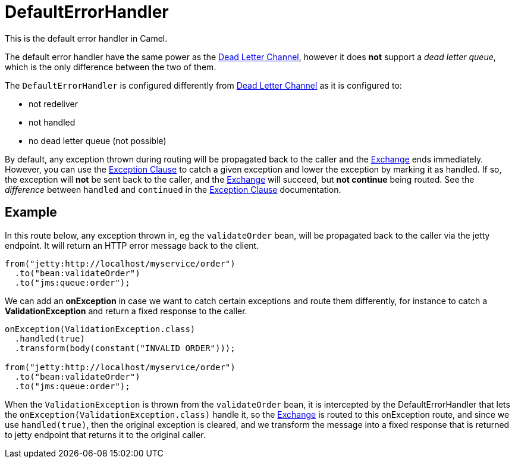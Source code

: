 [[DefaultErrorHandler-DefaultErrorHandler]]
= DefaultErrorHandler

This is the default error handler in Camel.

The default error handler have the same power as the xref:{eip-vc}:eips:dead-letter-channel.adoc[Dead Letter Channel],
however it does *not* support a _dead letter queue_, which is
the only difference between the two of them.

The `DefaultErrorHandler` is configured differently from
xref:{eip-vc}:eips:dead-letter-channel.adoc[Dead Letter Channel] as
it is configured to:

* not redeliver
* not handled
* no dead letter queue (not possible)

By default, any exception thrown during routing will be propagated back
to the caller and the xref:exchange.adoc[Exchange] ends immediately.
However, you can use the xref:exception-clause.adoc[Exception Clause] to
catch a given exception and lower the exception by marking it as
handled. If so, the exception will *not* be sent back to the caller, and
the xref:exchange.adoc[Exchange] will succeed, but *not continue* being routed.
See the _difference_ between `handled` and `continued` in the
xref:exception-clause.adoc[Exception Clause] documentation.

== Example

In this route below, any exception thrown in, eg the `validateOrder`
bean, will be propagated back to the caller via the jetty endpoint. It
will return an HTTP error message back to the client.

[source,java]
----
from("jetty:http://localhost/myservice/order")
  .to("bean:validateOrder")
  .to("jms:queue:order");
----

We can add an *onException* in case we want to catch certain exceptions
and route them differently, for instance to catch a
*ValidationException* and return a fixed response to the caller.

[source,java]
----
onException(ValidationException.class)
  .handled(true)
  .transform(body(constant("INVALID ORDER")));

from("jetty:http://localhost/myservice/order")
  .to("bean:validateOrder")
  .to("jms:queue:order");
----

When the `ValidationException` is thrown from the `validateOrder` bean,
it is intercepted by the DefaultErrorHandler that lets the
`onException(ValidationException.class)` handle it, so the
xref:exchange.adoc[Exchange] is routed to this onException route, and
since we use `handled(true)`, then the original exception is cleared,
and we transform the message into a fixed response that is returned to
jetty endpoint that returns it to the original caller.

